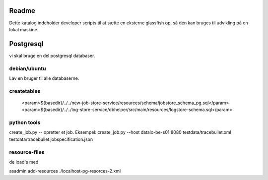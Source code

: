 
Readme
======

Dette katalog indeholder developer scripts til at sætte en eksterne glassfish op,
så den kan bruges til udvikling på en lokal maskine.

Postgresql
==========

vi skal bruge en del postgresql databaser.

debian/ubuntu
-------------

Lav en bruger til alle databaserne.

.. code-block::
 createuser -DRS dataio
..


createtables
------------
                    <param>${basedir}/../../new-job-store-service/resources/schema/jobstore_schema_pg.sql</param>
                    <param>${basedir}/../../log-store-service/dbhelper/src/main/resources/logstore-schema.sql</param>


python tools
------------

create_job.py  -- opretter et job.
Eksempel: 
create_job.py --host dataio-be-s01:8080 testdata/tracebullet.xml testdata/tracebullet.jobspecification.json

resource-files
--------------

de load's med

asadmin add-resources ./localhost-pg-resorces-2.xml
